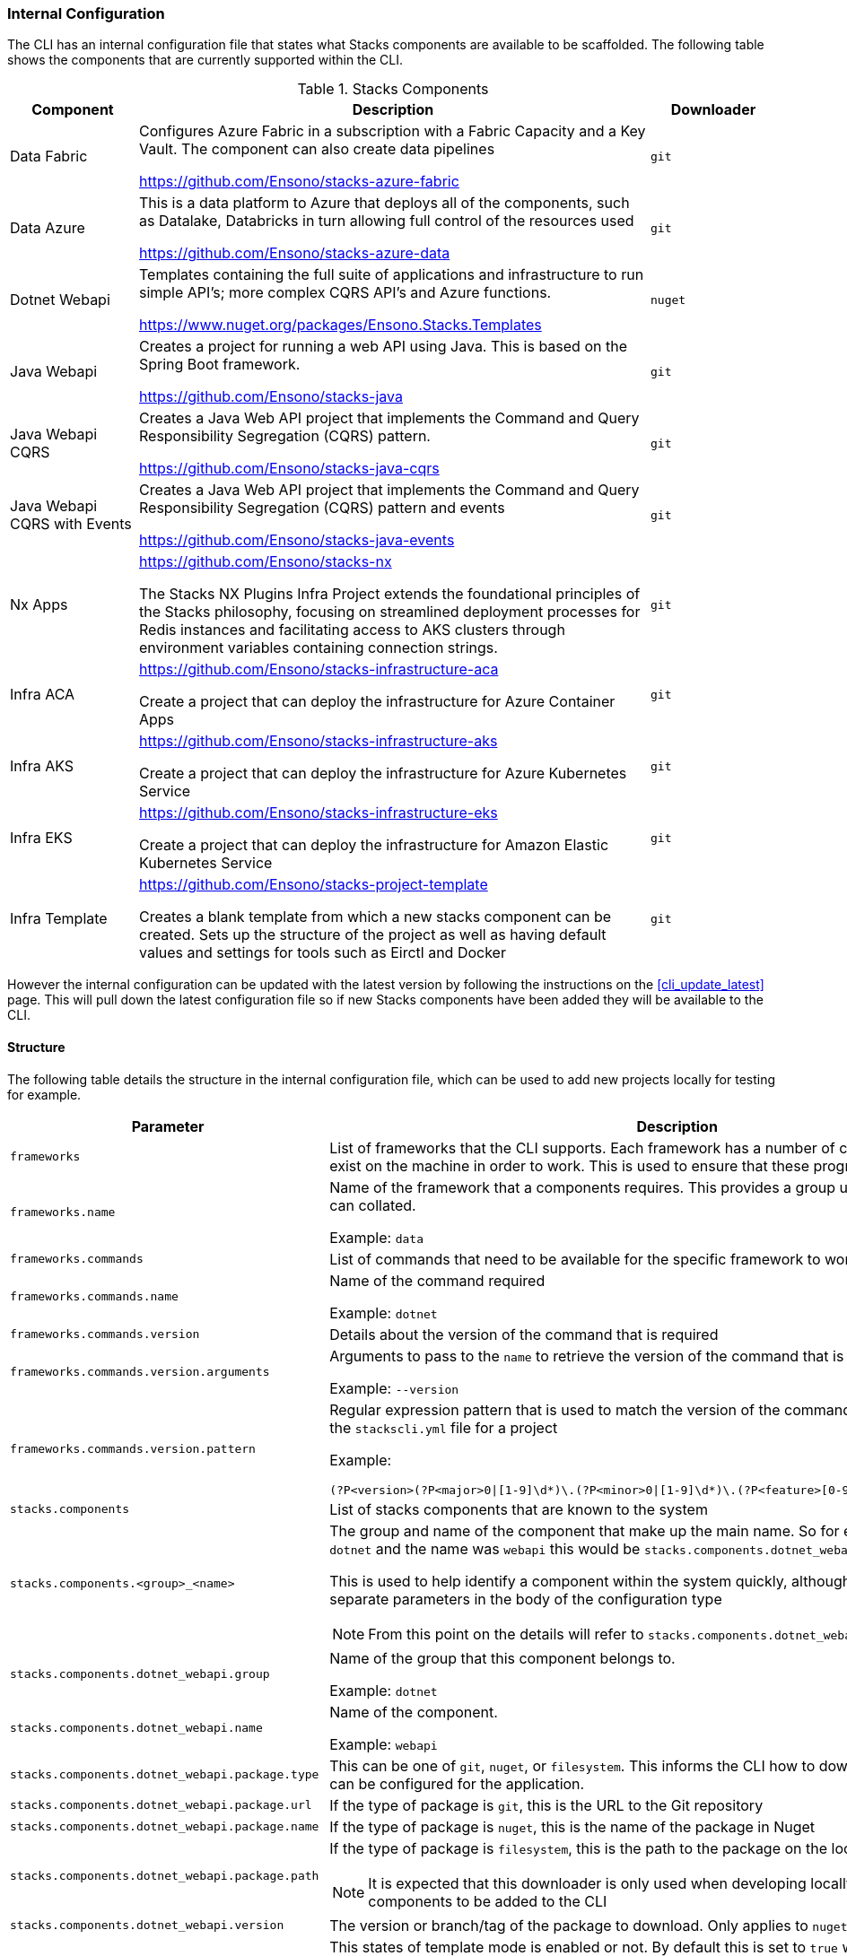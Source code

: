 === Internal Configuration

The CLI has an internal configuration file that states what Stacks components are available to be scaffolded. The following table shows the components that are currently supported within the CLI.

.Stacks Components
[cols="1,4,1",options="header"]
|===
| Component | Description | Downloader
| Data Fabric |

Configures Azure Fabric in a subscription with a Fabric Capacity and a Key Vault. The component can also create data pipelines

https://github.com/Ensono/stacks-azure-fabric

| `git`

| Data Azure |

This is a data platform to Azure that deploys all of the components, such as Datalake, Databricks in turn allowing full control of the resources used

https://github.com/Ensono/stacks-azure-data

| `git`

| Dotnet Webapi |

Templates containing the full suite of applications and infrastructure to run simple API's; more complex CQRS API's and Azure functions.

https://www.nuget.org/packages/Ensono.Stacks.Templates

| `nuget`

| Java Webapi |

Creates a project for running a web API using Java. This is based on the Spring Boot framework.

https://github.com/Ensono/stacks-java

| `git`

| Java Webapi CQRS |

Creates a Java Web API project that implements the Command and Query Responsibility Segregation (CQRS) pattern.

https://github.com/Ensono/stacks-java-cqrs

| `git`

| Java Webapi CQRS with Events |

Creates a Java Web API project that implements the Command and Query Responsibility Segregation (CQRS) pattern and events

https://github.com/Ensono/stacks-java-events

| `git`

| Nx Apps |

https://github.com/Ensono/stacks-nx

The Stacks NX Plugins Infra Project extends the foundational principles of the Stacks philosophy, focusing on streamlined deployment processes for Redis instances and facilitating access to AKS clusters through environment variables containing connection strings.

| `git`

| Infra ACA |

https://github.com/Ensono/stacks-infrastructure-aca

Create a project that can deploy the infrastructure for Azure Container Apps

| `git`

| Infra AKS |

https://github.com/Ensono/stacks-infrastructure-aks

Create a project that can deploy the infrastructure for Azure Kubernetes Service

| `git`

| Infra EKS |

https://github.com/Ensono/stacks-infrastructure-eks

Create a project that can deploy the infrastructure for Amazon Elastic Kubernetes Service

| `git`

| Infra Template |

https://github.com/Ensono/stacks-project-template

Creates a blank template from which a new stacks component can be created. Sets up the structure of the project as well as having default values and settings for tools such as Eirctl and Docker

| `git`

|===

However the internal configuration can be updated with the latest version by following the instructions on the <<cli_update_latest>> page. This will pull down the latest configuration file so if new Stacks components have been added they will be available to the CLI.

==== Structure

The following table details the structure in the internal configuration file, which can be used to add new projects locally for testing for example.

[cols="1,2a",options="header"]
|===
| Parameter | Description
| `frameworks` | List of frameworks that the CLI supports. Each framework has a number of commands that need to exist on the machine in order to work. This is used to ensure that these programs are present.
| `frameworks.name` | Name of the framework that a components requires. This provides a group under which components can collated.

Example: `data`

| `frameworks.commands` | List of commands that need to be available for the specific framework to work.
| `frameworks.commands.name` | Name of the command required

Example: `dotnet`

| `frameworks.commands.version` | Details about the version of the command that is required
| `frameworks.commands.version.arguments` | Arguments to pass to the `name` to retrieve the version of the command that is installed

Example: `--version`
| `frameworks.commands.version.pattern` | Regular expression pattern that is used to match the version of the command against that specified in the `stackscli.yml` file for a project

Example:

[source,go]
----
(?P<version>(?P<major>0\|[1-9]\d*)\.(?P<minor>0\|[1-9]\d*)\.(?P<feature>[0-9]{1})(?P<patch>[0-9]{2}))
----

| `stacks.components` |

List of stacks components that are known to the system

| `stacks.components.<group>_<name>` |

The group and name of the component that make up the main name. So for example, if the group was `dotnet` and the name was `webapi` this would be `stacks.components.dotnet_webapi`

This is used to help identify a component within the system quickly, although they are specified as separate parameters in the body of the configuration type

NOTE: From this point on the details will refer to `stacks.components.dotnet_webapi`

| `stacks.components.dotnet_webapi.group` |

Name of the group that this component belongs to.

Example: `dotnet`

| `stacks.components.dotnet_webapi.name` |

Name of the component.

Example: `webapi`

| `stacks.components.dotnet_webapi.package.type` |

This can be one of `git`, `nuget`, or `filesystem`. This informs the CLI how to download the component so it can be configured for the application.

| `stacks.components.dotnet_webapi.package.url` |

If the type of package is `git`, this is the URL to the Git repository

| `stacks.components.dotnet_webapi.package.name` |

If the type of package is `nuget`, this is the name of the package in Nuget

| `stacks.components.dotnet_webapi.package.path` |

If the type of package is `filesystem`, this is the path to the package on the local filesystem.

NOTE: It is expected that this downloader is only used when developing locally and testing new components to be added to the CLI

| `stacks.components.dotnet_webapi.version` |

The version or branch/tag of the package to download. Only applies to `nuget` and `git` respectively.

| `stacks.components.dotnet_webapi.template_mode` |

This states of template mode is enabled or not. By default this is set to `true` which means the template file for Azure Pipelines will be written out, however if set to false it is expected that the CLI will patch the relevant files. This will be configurred using the `stackscli.yml` file for the project.

| `help`  | List of subcommands within the cli, and the URL for the help pages online
| `commands` | List of helper commands for the CLI to use.

For example this has a `git` command configured, which consists of multiple commands. This allows the CLI to correctly initialise a new Git project after scaffolding.

|===

A complete listing of the internal configuration file can be be found in the <<static_internal_config>> section of the Appendix.
